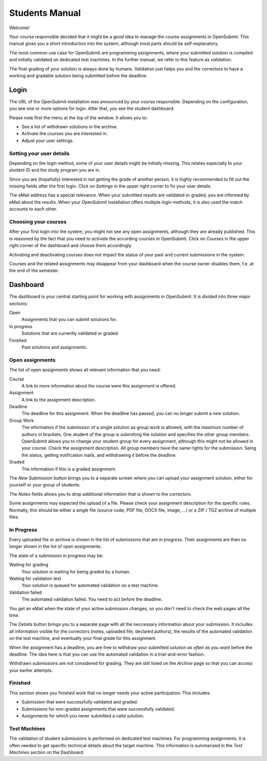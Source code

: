 Students Manual
###############

Welcome!

Your course responsible decided that it might be a good idea to manage the course assignments in OpenSubmit. This manual gives you a short introduction into the system, although most parts should be self-explanatory.

The most common use case for OpenSubmit are programming assignments, where your submitted solution is compiled and initially validated on dedicated test machines. In the further manual, we refer to this feature as `validation`.

The final grading of your solution is always done by humans. Validation just helps you and the correctors to have a working and gradable solution being submitted before the deadline.

Login
*****

The URL of the OpenSubmit installation was announced by your course responsible. Depending on the configuration, you see one or more options for login. After that, you see the student dashboard.

Please note first the menu at the top of the window. It allows you to:

* See a list of withdrawn solutions in the archive.
* Activate the courses you are interested in.
* Adjust your user settings.

.. _userdetails:

Setting your user details
=========================

Depending on the login method, some of your user details might be initially missing. This relates especially to your student ID and the study program you are in. 

Since you are (hopefully) interested in not getting the grade of another person, it is highly recommended to fill out the missing fields after the first login. Click on `Settings` in the upper right corner to fix your user details.

The eMail address has a special relevance. When your submitted results are validated or graded, you are informed by eMail about the results. When your OpenSubmit installation offers multiple login methods, it is also used the match accounts to each other. 

.. _usercourses:

Choosing your courses
=====================

After your first login into the system, you might not see any open assignments, although they are already published. This is reasoned by the fact that you need to *activate* the according courses in OpenSubmit. Click on `Courses` in the upper right corner of the dashboard and choose them accordingly.

Activating and deactivating courses does not impact the status of your past and current submissions in the system.

Courses and the related assignments may disappear from your dashboard when the course owner disables them, f.e. at the end of the semester.


Dashboard
*********

.. image:: files/ui_student.png    

The dashboard is your central starting point for working with assignments in OpenSubmit. It is divided into three major sections:

Open
    Assignments that you can submit solutions for.

In progress
    Solutions that are currently validated or graded.

Finished
    Past solutions and assignments.

.. _newsubmission:

Open assignments
================

The list of open assignments shows all relevant information that you need:

Course
    A link to more information about the course were this assignment is offered. 

Assignment
    A link to the assignment description.

Deadline
    The deadline for this assignment. When the deadline has passed, you can no longer submit a new solution.

Group Work
    The information if the submission of a single solution as group work is allowed, with the maximum number of authors in brackets. One student of the group is submitting the solution and specifies the other group members. OpenSubmit allows you to change your student group for every assignment, although this might not be allowed in your course. Check the assignment description. All group members have the same rights for the submission: Seing the status, getting notification mails, and withdrawing it before the deadline.

Graded
    The information if this is a graded assignment.

The `New Submission` button brings you to a separate screen where you can upload your assignment solution, either for yourself or your group of students.

The `Notes` fields allows you to drop additional information that is shown to the correctors.

Some assignments may expected the upload of a file. Please check your assignment description for the specific rules. Normally, this should be either a single file (source code, PDF file, DOCX file, image, ...) or a ZIP / TGZ archive of multiple files. 

In Progress
===========

Every uploaded file or archive is shown in the list of  submissions that are *in progress*. Their assignments are then no longer shown in the list of open assignments.

The state of a submission in progress may be:

Waiting for grading
    Your solution is waiting for being graded by a human.

Waiting for validation test
    Your solution is queued for automated validation on a test machine.

Validation failed
    The automated validation failed. You need to act before the deadline.

You get an eMail when the state of your active submission changes, so you don't need to check the web pages all the time.

The *Details* button brings you to a separate page with all the neccessary information about your submission. It includes all information visible for the correctors (notes, uploaded file, declared authors), the results of the automated validation on the test machine, and eventually your final grade for this assignment.

When the assignment has a deadline, you are free to withdraw your submitted solution *as often as you want* before the deadline. The idea here is that you can use the automated validation in a trial-and-error fashion. 

Withdrawn submissions are not considered for grading. They are still listed on the `Archive` page so that you can access your earlier attempts.

Finished
========

This section shows you finished work that no longer needs your active participation. This includes:

* Submission that were successfully validated and graded.
* Submissions for non-graded assignments that were successfully validated.
* Assignments for which you never submitted a valid solution.


Test Machines
=============

The validation of student submissions is performed on dedicated test machines. For programming assignments, it is often needed to get specific technical details about the target machine. This information is summarized in the `Test Machines` section on the Dashboard.

